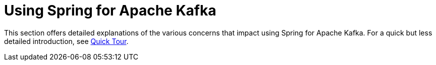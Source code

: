 [[kafka]]
= Using Spring for Apache Kafka
:page-section-summary-toc: 1

This section offers detailed explanations of the various concerns that impact using Spring for Apache Kafka.
For a quick but less detailed introduction, see xref:quick-tour.adoc[Quick Tour].

